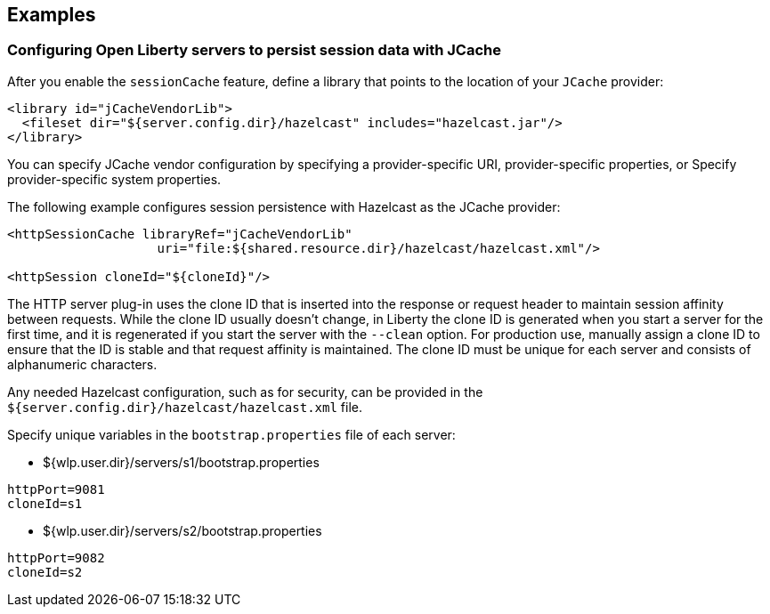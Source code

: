 == Examples

=== Configuring Open Liberty servers to persist session data with JCache
After you enable the `sessionCache` feature, define a library that points to the location of your `JCache` provider:

[source,java]
----
<library id="jCacheVendorLib">
  <fileset dir="${server.config.dir}/hazelcast" includes="hazelcast.jar"/>
</library>
----

You can specify JCache vendor configuration by specifying a provider-specific URI, provider-specific properties, or Specify provider-specific system properties.

The following example configures session persistence with Hazelcast as the JCache provider:

[source,java]
----
<httpSessionCache libraryRef="jCacheVendorLib"
                    uri="file:${shared.resource.dir}/hazelcast/hazelcast.xml"/>

<httpSession cloneId="${cloneId}"/>
----

The HTTP server plug-in uses the clone ID that is inserted into the response or request header to maintain session affinity between requests.
While the clone ID usually doesn't change, in Liberty the clone ID is generated when you start a server for the first time, and it is regenerated if you start the server with the `--clean` option.
For production use, manually assign a clone ID to ensure that the ID is stable and that request affinity is maintained.
The clone ID must be unique for each server and consists of alphanumeric characters.

Any needed Hazelcast configuration, such as for security, can be provided in the `${server.config.dir}/hazelcast/hazelcast.xml` file.

Specify unique variables in the `bootstrap.properties` file of each server:

- ${wlp.user.dir}/servers/s1/bootstrap.properties
----
httpPort=9081
cloneId=s1
----
- ${wlp.user.dir}/servers/s2/bootstrap.properties
----
httpPort=9082
cloneId=s2
----
